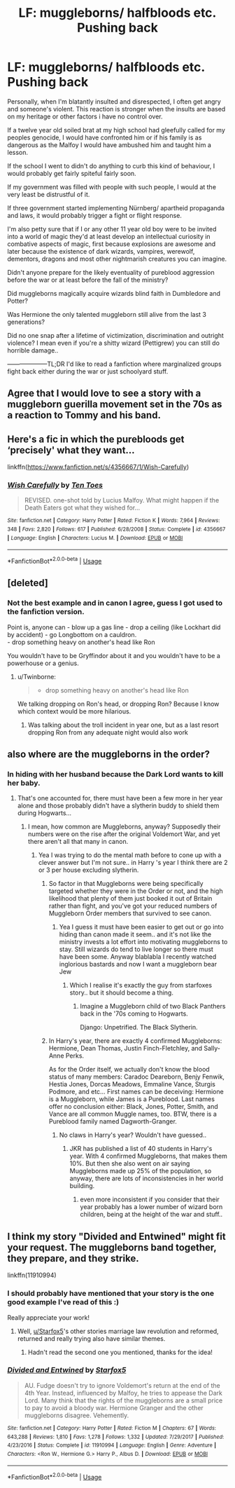 #+TITLE: LF: muggleborns/ halfbloods etc. Pushing back

* LF: muggleborns/ halfbloods etc. Pushing back
:PROPERTIES:
:Author: fenrisragnarok
:Score: 13
:DateUnix: 1551169639.0
:DateShort: 2019-Feb-26
:FlairText: Request
:END:
Personally, when I'm blatantly insulted and disrespected, I often get angry and someone's violent. This reaction is stronger when the insults are based on my heritage or other factors i have no control over.

If a twelve year old soiled brat at my high school had gleefully called for my peoples genocide, I would have confronted him or if his family is as dangerous as the Malfoy I would have ambushed him and taught him a lesson.

If the school I went to didn't do anything to curb this kind of behaviour, I would probably get fairly spiteful fairly soon.

If my government was filled with people with such people, I would at the very least be distrustful of it.

If three government started implementing Nürnberg/ apartheid propaganda and laws, it would probably trigger a fight or flight response.

I'm also petty sure that if I or any other 11 year old boy were to be invited into a world of magic they'd at least develop an intellectual curiosity in combative aspects of magic, first because explosions are awesome and later because the existence of dark wizards, vampires, werewolf, dementors, dragons and most other nightmarish creatures you can imagine.

Didn't anyone prepare for the likely eventuality of pureblood aggression before the war or at least before the fall of the ministry?

Did muggleborns magically acquire wizards blind faith in Dumbledore and Potter?

Was Hermione the only talented muggleborn still alive from the last 3 generations?

Did no one snap after a lifetime of victimization, discrimination and outright violence? I mean even if you're a shitty wizard (Pettigrew) you can still do horrible damage..

--------------------TL;DR I'd like to read a fanfiction where marginalized groups fight back either during the war or just schoolyard stuff.


** Agree that I would love to see a story with a muggleborn guerilla movement set in the 70s as a reaction to Tommy and his band.
:PROPERTIES:
:Author: Geairt_Annok
:Score: 7
:DateUnix: 1551196014.0
:DateShort: 2019-Feb-26
:END:


** Here's a fic in which the purebloods get ‘precisely' what they want...

linkffn([[https://www.fanfiction.net/s/4356667/1/Wish-Carefully]])
:PROPERTIES:
:Author: Sefera17
:Score: 5
:DateUnix: 1551199097.0
:DateShort: 2019-Feb-26
:END:

*** [[https://www.fanfiction.net/s/4356667/1/][*/Wish Carefully/*]] by [[https://www.fanfiction.net/u/1193258/Ten-Toes][/Ten Toes/]]

#+begin_quote
  REVISED. one-shot told by Lucius Malfoy. What might happen if the Death Eaters got what they wished for...
#+end_quote

^{/Site/:} ^{fanfiction.net} ^{*|*} ^{/Category/:} ^{Harry} ^{Potter} ^{*|*} ^{/Rated/:} ^{Fiction} ^{K} ^{*|*} ^{/Words/:} ^{7,964} ^{*|*} ^{/Reviews/:} ^{348} ^{*|*} ^{/Favs/:} ^{2,820} ^{*|*} ^{/Follows/:} ^{617} ^{*|*} ^{/Published/:} ^{6/28/2008} ^{*|*} ^{/Status/:} ^{Complete} ^{*|*} ^{/id/:} ^{4356667} ^{*|*} ^{/Language/:} ^{English} ^{*|*} ^{/Characters/:} ^{Lucius} ^{M.} ^{*|*} ^{/Download/:} ^{[[http://www.ff2ebook.com/old/ffn-bot/index.php?id=4356667&source=ff&filetype=epub][EPUB]]} ^{or} ^{[[http://www.ff2ebook.com/old/ffn-bot/index.php?id=4356667&source=ff&filetype=mobi][MOBI]]}

--------------

*FanfictionBot*^{2.0.0-beta} | [[https://github.com/tusing/reddit-ffn-bot/wiki/Usage][Usage]]
:PROPERTIES:
:Author: FanfictionBot
:Score: 3
:DateUnix: 1551199122.0
:DateShort: 2019-Feb-26
:END:


** [deleted]
:PROPERTIES:
:Score: 6
:DateUnix: 1551175339.0
:DateShort: 2019-Feb-26
:END:

*** Not the best example and in canon I agree, guess I got used to the fanfiction version.

Point is, anyone can - blow up a gas line - drop a ceiling (like Lockhart did by accident) - go Longbottom on a cauldron.\\
- drop something heavy on another's head like Ron

You wouldn't have to be Gryffindor about it and you wouldn't have to be a powerhouse or a genius.
:PROPERTIES:
:Author: fenrisragnarok
:Score: 8
:DateUnix: 1551176004.0
:DateShort: 2019-Feb-26
:END:

**** u/Twinborne:
#+begin_quote

  - drop something heavy on another's head like Ron
#+end_quote

We talking dropping on Ron's head, or dropping Ron? Because I know which context would be more hilarious.
:PROPERTIES:
:Author: Twinborne
:Score: 1
:DateUnix: 1551186572.0
:DateShort: 2019-Feb-26
:END:

***** Was talking about the troll incident in year one, but as a last resort dropping Ron from any adequate night would also work
:PROPERTIES:
:Author: fenrisragnarok
:Score: 2
:DateUnix: 1551200351.0
:DateShort: 2019-Feb-26
:END:


** also where are the muggleborns in the order?
:PROPERTIES:
:Author: fenrisragnarok
:Score: 7
:DateUnix: 1551169782.0
:DateShort: 2019-Feb-26
:END:

*** In hiding with her husband because the Dark Lord wants to kill her baby.
:PROPERTIES:
:Author: ForwardDiscussion
:Score: 3
:DateUnix: 1551198776.0
:DateShort: 2019-Feb-26
:END:

**** That's one accounted for, there must have been a few more in her year alone and those probably didn't have a slytherin buddy to shield them during Hogwarts...
:PROPERTIES:
:Author: fenrisragnarok
:Score: 4
:DateUnix: 1551199036.0
:DateShort: 2019-Feb-26
:END:

***** I mean, how common are Muggleborns, anyway? Supposedly their numbers were on the rise after the original Voldemort War, and yet there aren't all that many in canon.
:PROPERTIES:
:Author: ForwardDiscussion
:Score: 2
:DateUnix: 1551199594.0
:DateShort: 2019-Feb-26
:END:

****** Yea I was trying to do the mental math before to cone up with a clever answer but I'm not sure.. in Harry 's year I think there are 2 or 3 per house excluding slytherin.
:PROPERTIES:
:Author: fenrisragnarok
:Score: 2
:DateUnix: 1551199732.0
:DateShort: 2019-Feb-26
:END:

******* So factor in that Muggleborns were being specifically targeted whether they were in the Order or not, and the high likelihood that plenty of them just booked it out of Britain rather than fight, and you've got your reduced numbers of Muggleborn Order members that survived to see canon.
:PROPERTIES:
:Author: ForwardDiscussion
:Score: 4
:DateUnix: 1551199875.0
:DateShort: 2019-Feb-26
:END:

******** Yea I guess it must have been easier to get out or go into hiding than canon made it seem.. and it's not like the ministry invests a lot effort into motivating muggleborns to stay. Still wizards do tend to live longer so there must have been some. Anyway blablabla I recently watched inglorious bastards and now I want a muggleborn bear Jew
:PROPERTIES:
:Author: fenrisragnarok
:Score: 2
:DateUnix: 1551200197.0
:DateShort: 2019-Feb-26
:END:

********* Which I realise it's exactly the guy from starfoxes story.. but it should become a thing.
:PROPERTIES:
:Author: fenrisragnarok
:Score: 1
:DateUnix: 1551200236.0
:DateShort: 2019-Feb-26
:END:

********** Imagine a Muggleborn child of two Black Panthers back in the '70s coming to Hogwarts.

Django: Unpetrified. The Black Slytherin.
:PROPERTIES:
:Author: ForwardDiscussion
:Score: 3
:DateUnix: 1551200445.0
:DateShort: 2019-Feb-26
:END:


******* In Harry's year, there are exactly 4 confirmed Muggleborns: Hermione, Dean Thomas, Justin Finch-Fletchley, and Sally-Anne Perks.

As for the Order itself, we actually don't know the blood status of many members: Caradoc Deareborn, Benjy Fenwik, Hestia Jones, Dorcas Meadows, Emmaline Vance, Sturgis Podmore, and etc... First names can be deceiving: Hermione is a Muggleborn, while James is a Pureblood. Last names offer no conclusion either: Black, Jones, Potter, Smith, and Vance are all common Muggle names, too. BTW, there is a Pureblood family named Dagworth-Granger.
:PROPERTIES:
:Author: InquisitorCOC
:Score: 2
:DateUnix: 1551205172.0
:DateShort: 2019-Feb-26
:END:

******** No claws in Harry's year? Wouldn't have guessed..
:PROPERTIES:
:Author: fenrisragnarok
:Score: 1
:DateUnix: 1551205438.0
:DateShort: 2019-Feb-26
:END:

********* JKR has published a list of 40 students in Harry's year. With 4 confirmed Muggleborns, that makes them 10%. But then she also went on air saying Muggleborns made up 25% of the population, so anyway, there are lots of inconsistencies in her world building.
:PROPERTIES:
:Author: InquisitorCOC
:Score: 3
:DateUnix: 1551205962.0
:DateShort: 2019-Feb-26
:END:

********** even more inconsistent if you consider that their year probably has a lower number of wizard born children, being at the height of the war and stuff..
:PROPERTIES:
:Author: fenrisragnarok
:Score: 1
:DateUnix: 1551207635.0
:DateShort: 2019-Feb-26
:END:


** I think my story "Divided and Entwined" might fit your request. The muggleborns band together, they prepare, and they strike.

linkffn(11910994)
:PROPERTIES:
:Author: Starfox5
:Score: 4
:DateUnix: 1551175424.0
:DateShort: 2019-Feb-26
:END:

*** I should probably have mentioned that your story is the one good example I've read of this :)

Really appreciate your work!
:PROPERTIES:
:Author: fenrisragnarok
:Score: 1
:DateUnix: 1551176170.0
:DateShort: 2019-Feb-26
:END:

**** Well, [[/u/Starfox5][u/Starfox5]]'s other stories marriage law revolution and reformed, returned and really trying also have similar themes.
:PROPERTIES:
:Author: 15_Redstones
:Score: 3
:DateUnix: 1551182380.0
:DateShort: 2019-Feb-26
:END:

***** Hadn't read the second one you mentioned, thanks for the idea!
:PROPERTIES:
:Author: fenrisragnarok
:Score: 2
:DateUnix: 1551182505.0
:DateShort: 2019-Feb-26
:END:


*** [[https://www.fanfiction.net/s/11910994/1/][*/Divided and Entwined/*]] by [[https://www.fanfiction.net/u/2548648/Starfox5][/Starfox5/]]

#+begin_quote
  AU. Fudge doesn't try to ignore Voldemort's return at the end of the 4th Year. Instead, influenced by Malfoy, he tries to appease the Dark Lord. Many think that the rights of the muggleborns are a small price to pay to avoid a bloody war. Hermione Granger and the other muggleborns disagree. Vehemently.
#+end_quote

^{/Site/:} ^{fanfiction.net} ^{*|*} ^{/Category/:} ^{Harry} ^{Potter} ^{*|*} ^{/Rated/:} ^{Fiction} ^{M} ^{*|*} ^{/Chapters/:} ^{67} ^{*|*} ^{/Words/:} ^{643,288} ^{*|*} ^{/Reviews/:} ^{1,810} ^{*|*} ^{/Favs/:} ^{1,278} ^{*|*} ^{/Follows/:} ^{1,332} ^{*|*} ^{/Updated/:} ^{7/29/2017} ^{*|*} ^{/Published/:} ^{4/23/2016} ^{*|*} ^{/Status/:} ^{Complete} ^{*|*} ^{/id/:} ^{11910994} ^{*|*} ^{/Language/:} ^{English} ^{*|*} ^{/Genre/:} ^{Adventure} ^{*|*} ^{/Characters/:} ^{<Ron} ^{W.,} ^{Hermione} ^{G.>} ^{Harry} ^{P.,} ^{Albus} ^{D.} ^{*|*} ^{/Download/:} ^{[[http://www.ff2ebook.com/old/ffn-bot/index.php?id=11910994&source=ff&filetype=epub][EPUB]]} ^{or} ^{[[http://www.ff2ebook.com/old/ffn-bot/index.php?id=11910994&source=ff&filetype=mobi][MOBI]]}

--------------

*FanfictionBot*^{2.0.0-beta} | [[https://github.com/tusing/reddit-ffn-bot/wiki/Usage][Usage]]
:PROPERTIES:
:Author: FanfictionBot
:Score: 0
:DateUnix: 1551175436.0
:DateShort: 2019-Feb-26
:END:
